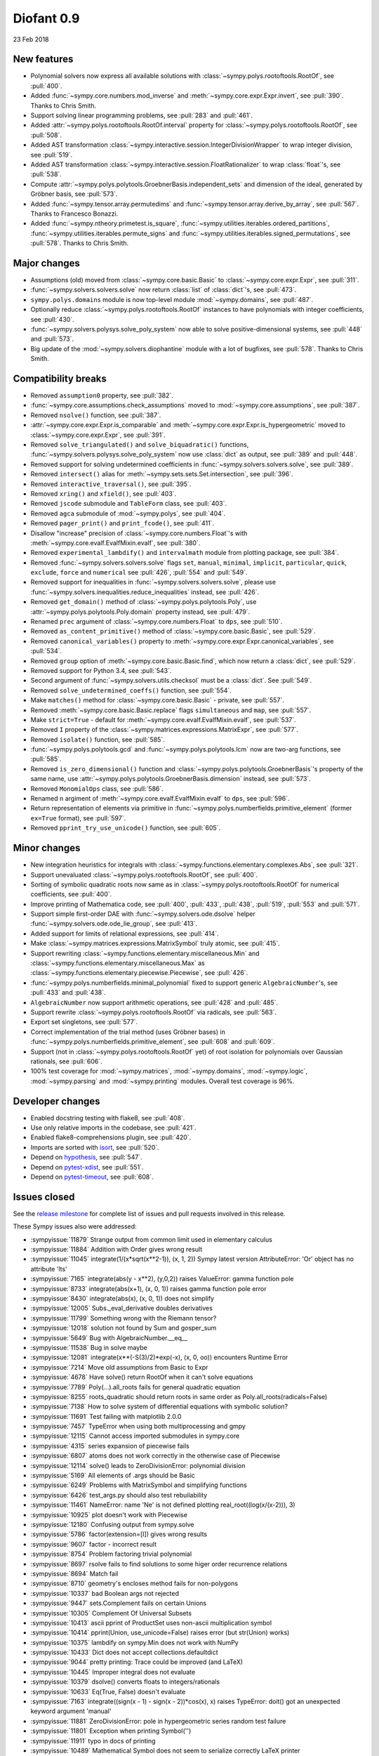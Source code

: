 ===========
Diofant 0.9
===========

23 Feb 2018

New features
============

* Polynomial solvers now express all available solutions with :class:`~sympy.polys.rootoftools.RootOf`, see :pull:`400`.
* Added :func:`~sympy.core.numbers.mod_inverse` and :meth:`~sympy.core.expr.Expr.invert`, see :pull:`390`.  Thanks to Chris Smith.
* Support solving linear programming problems, see :pull:`283` and :pull:`461`.
* Added :attr:`~sympy.polys.rootoftools.RootOf.interval` property for :class:`~sympy.polys.rootoftools.RootOf`, see :pull:`508`.
* Added AST transformation :class:`~sympy.interactive.session.IntegerDivisionWrapper` to wrap integer division, see :pull:`519`.
* Added AST transformation :class:`~sympy.interactive.session.FloatRationalizer` to wrap :class:`float`'s, see :pull:`538`.
* Compute :attr:`~sympy.polys.polytools.GroebnerBasis.independent_sets` and dimension of the ideal, generated by Gröbner basis, see :pull:`573`.
* Added :func:`~sympy.tensor.array.permutedims` and :func:`~sympy.tensor.array.derive_by_array`, see :pull:`567`.  Thanks to Francesco Bonazzi.
* Added :func:`~sympy.ntheory.primetest.is_square`, :func:`~sympy.utilities.iterables.ordered_partitions`, :func:`~sympy.utilities.iterables.permute_signs` and :func:`~sympy.utilities.iterables.signed_permutations`, see :pull:`578`.  Thanks to Chris Smith.

Major changes
=============

* Assumptions (old) moved from :class:`~sympy.core.basic.Basic` to :class:`~sympy.core.expr.Expr`, see :pull:`311`.
* :func:`~sympy.solvers.solvers.solve` now return :class:`list` of :class:`dict`'s, see :pull:`473`.
* ``sympy.polys.domains`` module is now top-level module :mod:`~sympy.domains`, see :pull:`487`.
* Optionally reduce :class:`~sympy.polys.rootoftools.RootOf` instances to have polynomials with integer coefficients, see :pull:`430`.
* :func:`~sympy.solvers.polysys.solve_poly_system` now able to solve positive-dimensional systems, see :pull:`448` and :pull:`573`.
* Big update of the :mod:`~sympy.solvers.diophantine` module with a lot of bugfixes, see :pull:`578`.  Thanks to Chris Smith.

Compatibility breaks
====================

* Removed ``assumption0`` property, see :pull:`382`.
* :func:`~sympy.core.assumptions.check_assumptions` moved to :mod:`~sympy.core.assumptions`, see :pull:`387`.
* Removed ``nsolve()`` function, see :pull:`387`.
* :attr:`~sympy.core.expr.Expr.is_comparable` and :meth:`~sympy.core.expr.Expr.is_hypergeometric` moved to :class:`~sympy.core.expr.Expr`, see :pull:`391`.
* Removed ``solve_triangulated()`` and ``solve_biquadratic()`` functions, :func:`~sympy.solvers.polysys.solve_poly_system` now use :class:`dict` as output, see :pull:`389` and :pull:`448`.
* Removed support for solving undetermined coefficients in :func:`~sympy.solvers.solvers.solve`, see :pull:`389`.
* Removed ``intersect()`` alias for :meth:`~sympy.sets.sets.Set.intersection`, see :pull:`396`.
* Removed ``interactive_traversal()``, see :pull:`395`.
* Removed ``xring()`` and ``xfield()``, see :pull:`403`.
* Removed ``jscode`` submodule and ``TableForm`` class, see :pull:`403`.
* Removed ``agca`` submodule of :mod:`~sympy.polys`, see :pull:`404`.
* Removed ``pager_print()`` and ``print_fcode()``, see :pull:`411`.
* Disallow "increase" precision of :class:`~sympy.core.numbers.Float`'s with :meth:`~sympy.core.evalf.EvalfMixin.evalf`, see :pull:`380`.
* Removed ``experimental_lambdify()`` and ``intervalmath`` module from plotting package, see :pull:`384`.
* Removed :func:`~sympy.solvers.solvers.solve` flags ``set``, ``manual``, ``minimal``, ``implicit``, ``particular``, ``quick``, ``exclude``, ``force`` and ``numerical`` see :pull:`426`, :pull:`554` and :pull:`549`.
* Removed support for inequalities in :func:`~sympy.solvers.solvers.solve`, please use :func:`~sympy.solvers.inequalities.reduce_inequalities` instead, see :pull:`426`.
* Removed ``get_domain()`` method of :class:`~sympy.polys.polytools.Poly`, use :attr:`~sympy.polys.polytools.Poly.domain` property instead, see :pull:`479`.
* Renamed ``prec`` argument of :class:`~sympy.core.numbers.Float` to ``dps``, see :pull:`510`.
* Removed ``as_content_primitive()`` method of :class:`~sympy.core.basic.Basic`, see :pull:`529`.
* Removed ``canonical_variables()`` property to :meth:`~sympy.core.expr.Expr.canonical_variables`, see :pull:`534`.
* Removed ``group`` option of :meth:`~sympy.core.basic.Basic.find`, which now return a :class:`dict`, see :pull:`529`.
* Removed support for Python 3.4, see :pull:`543`.
* Second argument of :func:`~sympy.solvers.utils.checksol` must be a :class:`dict`.  See :pull:`549`.
* Removed ``solve_undetermined_coeffs()`` function, see :pull:`554`.
* Make ``matches()`` method for :class:`~sympy.core.basic.Basic` - private, see :pull:`557`.
* Removed :meth:`~sympy.core.basic.Basic.replace` flags ``simultaneous`` and ``map``, see :pull:`557`.
* Make ``strict=True`` - default for :meth:`~sympy.core.evalf.EvalfMixin.evalf`, see :pull:`537`.
* Removed ``I`` property of the :class:`~sympy.matrices.expressions.MatrixExpr`, see :pull:`577`.
* Removed ``isolate()`` function, see :pull:`585`.
* :func:`~sympy.polys.polytools.gcd` and :func:`~sympy.polys.polytools.lcm` now are two-arg functions, see :pull:`585`.
* Removed ``is_zero_dimensional()`` function and :class:`~sympy.polys.polytools.GroebnerBasis`'s property of the same name, use :attr:`~sympy.polys.polytools.GroebnerBasis.dimension` instead, see :pull:`573`.
* Removed ``MonomialOps`` class, see :pull:`586`.
* Renamed ``n`` argiment of :meth:`~sympy.core.evalf.EvalfMixin.evalf` to ``dps``, see :pull:`596`.
* Return representation of elements via primitive in :func:`~sympy.polys.numberfields.primitive_element` (former ``ex=True`` format), see :pull:`597`.
* Removed ``pprint_try_use_unicode()`` function, see :pull:`605`.

Minor changes
=============

* New integration heuristics for integrals with :class:`~sympy.functions.elementary.complexes.Abs`, see :pull:`321`.
* Support unevaluated :class:`~sympy.polys.rootoftools.RootOf`, see :pull:`400`.
* Sorting of symbolic quadratic roots now same as in :class:`~sympy.polys.rootoftools.RootOf` for numerical coefficients, see :pull:`400`.
* Improve printing of Mathematica code, see :pull:`400`, :pull:`433`, :pull:`438`, :pull:`519`, :pull:`553` and :pull:`571`.
* Support simple first-order DAE with :func:`~sympy.solvers.ode.dsolve` helper :func:`~sympy.solvers.ode.ode_lie_group`, see :pull:`413`.
* Added support for limits of relational expressions, see :pull:`414`.
* Make :class:`~sympy.matrices.expressions.MatrixSymbol` truly atomic, see :pull:`415`.
* Support rewriting :class:`~sympy.functions.elementary.miscellaneous.Min` and :class:`~sympy.functions.elementary.miscellaneous.Max` as :class:`~sympy.functions.elementary.piecewise.Piecewise`, see :pull:`426`.
* :func:`~sympy.polys.numberfields.minimal_polynomial` fixed to support generic ``AlgebraicNumber``'s, see :pull:`433` and :pull:`438`.
* ``AlgebraicNumber`` now support arithmetic operations, see :pull:`428` and :pull:`485`.
* Support rewrite :class:`~sympy.polys.rootoftools.RootOf` via radicals, see :pull:`563`.
* Export set singletons, see :pull:`577`.
* Correct implementation of the trial method (uses Gröbner bases) in :func:`~sympy.polys.numberfields.primitive_element`, see :pull:`608` and :pull:`609`.
* Support (not in :class:`~sympy.polys.rootoftools.RootOf` yet) of root isolation for polynomials over Gaussian rationals, see :pull:`606`.
* 100% test coverage for :mod:`~sympy.matrices`, :mod:`~sympy.domains`, :mod:`~sympy.logic`, :mod:`~sympy.parsing` and :mod:`~sympy.printing` modules.  Overall test coverage is 96%.

Developer changes
=================

* Enabled docstring testing with flake8, see :pull:`408`.
* Use only relative imports in the codebase, see :pull:`421`.
* Enabled flake8-comprehensions plugin, see :pull:`420`.
* Imports are sorted with `isort <https://github.com/timothycrosley/isort>`_, see :pull:`520`.
* Depend on `hypothesis <https://hypothesis.readthedocs.io/en/latest/>`_, see :pull:`547`.
* Depend on `pytest-xdist <https://github.com/pytest-dev/pytest-xdist>`_, see :pull:`551`.
* Depend on `pytest-timeout <https://bitbucket.org/pytest-dev/pytest-timeout>`_, see :pull:`608`.

Issues closed
=============

See the `release milestone <https://github.com/sympy/sympy/milestone/2?closed=1>`_
for complete list of issues and pull requests involved in this release.

These Sympy issues also were addressed:

* :sympyissue:`11879` Strange output from common limit used in elementary calculus
* :sympyissue:`11884` Addition with Order gives wrong result
* :sympyissue:`11045` integrate(1/(x*sqrt(x**2-1)), (x, 1, 2)) Sympy latest version AttributeError: 'Or' object has no attribute 'lts'
* :sympyissue:`7165` integrate(abs(y - x**2), (y,0,2)) raises ValueError: gamma function pole
* :sympyissue:`8733` integrate(abs(x+1), (x, 0, 1)) raises gamma function pole error
* :sympyissue:`8430` integrate(abs(x), (x, 0, 1)) does not simplify
* :sympyissue:`12005` Subs._eval_derivative doubles derivatives
* :sympyissue:`11799` Something wrong with the Riemann tensor?
* :sympyissue:`12018` solution not found by Sum and gosper_sum
* :sympyissue:`5649` Bug with AlgebraicNumber.__eq__
* :sympyissue:`11538` Bug in solve maybe
* :sympyissue:`12081` integrate(x**(-S(3)/2)*exp(-x), (x, 0, oo)) encounters Runtime Error
* :sympyissue:`7214` Move old assumptions from Basic to Expr
* :sympyissue:`4678` Have solve() return RootOf when it can't solve equations
* :sympyissue:`7789` Poly(...).all_roots fails for general quadratic equation
* :sympyissue:`8255` roots_quadratic should return roots in same order as Poly.all_roots(radicals=False)
* :sympyissue:`7138` How to solve system of differential equations with symbolic solution?
* :sympyissue:`11691` Test failing with matplotlib 2.0.0
* :sympyissue:`7457` TypeError when using both multiprocessing and gmpy
* :sympyissue:`12115` Cannot access imported submodules in sympy.core
* :sympyissue:`4315` series expansion of piecewise fails
* :sympyissue:`6807` atoms does not work correctly in the otherwise case of Piecewise
* :sympyissue:`12114` solve() leads to ZeroDivisionError: polynomial division
* :sympyissue:`5169` All elements of .args should be Basic
* :sympyissue:`6249` Problems with MatrixSymbol and simplifying functions
* :sympyissue:`6426` test_args.py should also test rebuilability
* :sympyissue:`11461` NameError: name 'Ne' is not defined plotting real_root((log(x/(x-2))), 3)
* :sympyissue:`10925` plot doesn't work with Piecewise
* :sympyissue:`12180` Confusing output from sympy.solve
* :sympyissue:`5786` factor(extension=[I]) gives wrong results
* :sympyissue:`9607` factor - incorrect result
* :sympyissue:`8754` Problem factoring trivial polynomial
* :sympyissue:`8697` rsolve fails to find solutions to some higer order recurrence relations
* :sympyissue:`8694` Match fail
* :sympyissue:`8710` geometry's encloses method fails for non-polygons
* :sympyissue:`10337` bad Boolean args not rejected
* :sympyissue:`9447` sets.Complement fails on certain Unions
* :sympyissue:`10305` Complement Of Universal Subsets
* :sympyissue:`10413` ascii pprint of ProductSet uses non-ascii multiplication symbol
* :sympyissue:`10414` pprint(Union, use_unicode=False) raises error (but str(Union) works)
* :sympyissue:`10375` lambdify on sympy.Min does not work with NumPy
* :sympyissue:`10433`  Dict does not accept collections.defaultdict
* :sympyissue:`9044` pretty printing: Trace could be improved (and LaTeX)
* :sympyissue:`10445` Improper integral does not evaluate
* :sympyissue:`10379` dsolve() converts floats to integers/rationals
* :sympyissue:`10633` Eq(True, False) doesn't evaluate
* :sympyissue:`7163` integrate((sign(x - 1) - sign(x - 2))*cos(x), x) raises TypeError: doit() got an unexpected keyword argument 'manual'
* :sympyissue:`11881` ZeroDivisionError: pole in hypergeometric series random test failure
* :sympyissue:`11801` Exception when printing Symbol('')
* :sympyissue:`11911` typo in docs of printing
* :sympyissue:`10489` Mathematical Symbol does not seem to serialize correctly LaTeX printer
* :sympyissue:`10336` nsimplify problems with oo and inf
* :sympyissue:`12345` nonlinsolve (solve_biquadratic) gives no solution with radical
* :sympyissue:`12375` sympy.series() is broken?
* :sympyissue:`5514` Poly(x, x) * I != I * Poly(x, x)
* :sympyissue:`12398` Limits With abs in certain cases remains unevaluated
* :sympyissue:`12400` polytool.poly() can't raise polynomial to negative power?
* :sympyissue:`12221` Issue with definite piecewise integration
* :sympyissue:`12522` BooleanTrue and Boolean False should have simplify method
* :sympyissue:`12555` limit((3**x + 2 * x**10) / (x**10 + E**x), x, -oo) gives 0 instead of 2
* :sympyissue:`12569` problem with polygamma or im
* :sympyissue:`12578` Taylor expansion wrong (likely because of wrong substitution at point of evaluation?)
* :sympyissue:`12582` Can't solve integrate(abs(x**2-3*x), (x, -15, 15))
* :sympyissue:`12747` Missing constant coefficient in Taylor series of degree 1
* :sympyissue:`12769` Slow limit() calculation?!
* :sympyissue:`12942` Remove x**1.0 == x hack from core
* :sympyissue:`12238` match can take a long time (possibly forever)
* :sympyissue:`4269` ordering of classes
* :sympyissue:`13081` Some comparisons between rational and irrational numbers are incorrect
* :sympyissue:`13078` Return NotImplemented, not False, upon rich comparison with unknown type
* :sympyissue:`13098` sympy.floor() sometimes returns the wrong answer
* :sympyissue:`13312` SymPy does not evaluate integrals of exponentials with symbolic parameter and limit
* :sympyissue:`13111` Don't use "is" to compare classes
* :sympyissue:`10488` integrate(x/(a*x+b), x) gives wrong answer
* :sympyissue:`9706` Interval(-oo, 0).closure hangs
* :sympyissue:`10740` Add a test for Interval(..) in Interval(..) == False
* :sympyissue:`10592` zeta(0, n) where n is negative is wrong
* :sympyissue:`7858` Nth root mod giving wrong solutions
* :sympyissue:`5412` N(oo*I) returns wrong result
* :sympyissue:`10710` Any dict-like object in expr.subs
* :sympyissue:`10810` Implemented function gives ValueError when constructing float expression in sympy 1.0
* :sympyissue:`10867` Getting KeyError while solving ode : dsolve(Eq(g(x).diff(x).diff(x) , (x-2)**2 +(x-3)**3), g(x))
* :sympyissue:`10782` condition_number() for empty matrices giving ValueError
* :sympyissue:`10719` eigenvals of empty matrix raises IndexError
* :sympyissue:`10680` unable to get unevaluated Integral object for  integrate ( x**log (x**log (x**log(x) ) ) , x) .
* :sympyissue:`10701` Is the empty matrix nilpotent? IndexError: Index out of range: a[0]
* :sympyissue:`10770` Adding a row or a column to an empty matrix
* :sympyissue:`10773` sympify evaluates Div Operation in case of Unary Operator when evaluate = False
* :sympyissue:`13332` limit(): AttributeError: 'NoneType' object has no attribute 'rewrite'
* :sympyissue:`13382` Incorrect Result for limit(n*(((n+1)**2+1)/(n**2+1)-1), n ,oo)
* :sympyissue:`13403` Incorrect Result for limit(n*(-1 + (n + log(n + 1) + 1)/(n + log(n))), n ,oo)
* :sympyissue:`13416` Incorrect Result for limit((-n**3*log(n)**3 + (n - 1)*(n + 1)**2*log(n + 1)**3)/(n**2*log(n)**3), n ,oo)
* :sympyissue:`13462` Bug in sympy.limit()
* :sympyissue:`13501` Incorrect integral of a rational function with a symbolic coefficient
* :sympyissue:`13536` TypeError for integration from infinity to a positive value
* :sympyissue:`13545` Poly loses modulus after arithemetic
* :sympyissue:`13460` Integration of certain cubic rational functions is incorrect
* :sympyissue:`13071` meijerg.is_number is wrong
* :sympyissue:`13575` limit(acos(erfi(x)), x, 1) causes recursion error
* :sympyissue:`13629` bug in rsolve
* :sympyissue:`13645` sympy hangs on evaluating expression
* :sympyissue:`7067` factor_list() error Python3
* :sympyissue:`11378` S.Reals should be accessible as just "Reals"
* :sympyissue:`10999` diop: holzer error
* :sympyissue:`11000` diop: power_representation
* :sympyissue:`11026` diophantine(x**3+y**3-2) -> KeyError instead of {(1, 1)}
* :sympyissue:`8943` diophantine misses trivial solution
* :sympyissue:`11016` diop: sum of squares needs to try more options to satisfy conditions
* :sympyissue:`9538` diophantine() doesn't let you specify the variable order
* :sympyissue:`11049` diop: recursion error
* :sympyissue:`11021` diop: power_representation(4**5, 3, 1) -> (4,)
* :sympyissue:`11050` diop: partition(n, k) gives redundant result
* :sympyissue:`13853` Why does the expansion of polylog(1, z) have exp_polar(-I*pi)?
* :sympyissue:`13849` solve/nonlinsolve: RuntimeError: run out of coefficient configurations
* :sympyissue:`9366` rootof: Constructing RootOfs with polys containing RootOf coefficients
* :sympyissue:`13914` The power of zoo
* :sympyissue:`14000` sqrt and other root functions should inherit from Function
* :sympyissue:`11099` Min and Max would not substitute in evalf
* :sympyissue:`8257` Interval(-oo, oo) + FiniteSet(oo) takes forever
* :sympyissue:`11198` factor_list(sqrt(const)*x) error
* :sympyissue:`10784` autowrap on windows -- distutils doesn't work with C compiler
* :sympyissue:`10897` rewrite im() in terms of re() and vice versa
* :sympyissue:`10963` x**6000%400 hangs
* :sympyissue:`10931` S.Integers - S.Integers does not evaluate
* :sympyissue:`2799` S.UniversalSet + Interval(0, oo) takes forever
* :sympyissue:`11090` ImmutableMatrix * MatrixSymbol raises AttributeError
* :sympyissue:`11207` floor(ceiling(x)) doesn't simplify
* :sympyissue:`9135` Incorrect subsitution of partial derivatives by .subs()
* :sympyissue:`10829` subs method gives wrong result for powers
* :sympyissue:`10816` is_nthpow_residue(a,n,m) gives NotImplemented error when m don't have primitive root
* :sympyissue:`10886` No solution by nthroot_mod
* :sympyissue:`10157` Replace needs_brackets with parenthesize in the latex printer
* :sympyissue:`10972` [tensor module] incorrect evaluation of TensMul.data
* :sympyissue:`10044` Error pretty printing a tuple with a sympy.vector basis vector
* :sympyissue:`10395` nfloat changes the arguments inside Max.
* :sympyissue:`10641` Or, And don't evaluate
* :sympyissue:`10821` latex bug for commutator output
* :sympyissue:`9296` simplify(a)+simplify(b) Is Not simplify(a+b)
* :sympyissue:`9630` simplify() rounds a numerical coefficient (indeed very close to unity) to 1
* :sympyissue:`12792` Simplify with float values leads to non-equal result
* :sympyissue:`12506` Simplify() returns wrong simplified expressions using Sympy 1.0 (trigonometric functions)
* :sympyissue:`13115` Bug in simplify ?
* :sympyissue:`13149` factor() of expression with float coefficients gives incorrect result
* :sympyissue:`14117` Run out of coefficient configurations in primitive_element()
* :sympyissue:`14159` Can't set bottom and top bounds of root isolation rectangle with dup_isolate_complex_roots_sqf()
* :sympyissue:`11122` x > 0 doesn't evaluate for x = Symbol('x', positive=False)
* :sympyissue:`11418` diophantine: misclassification
* :sympyissue:`9862` [tensor] error when retrieving data from TensAdd instance involving fully contracted tensor and scalar
* :sympyissue:`11525` [tensor] TensAdd ignores all but one scalar argument
* :sympyissue:`11530` ITE(x, True, False) should auto simplify to x
* :sympyissue:`11559` str of Transpose should be valid Python
* :sympyissue:`11547` mathml(Matrix([0,1,2])) gives back error
* :sympyissue:`11306` numpy lambdify of piecewise doesn't work for invalid values
* :sympyissue:`7171` sin(x).rewrite(pow) raises RuntimeError: maximum recursion depth
* :sympyissue:`2866` lambdify inserts numpy after math
* :sympyissue:`11351` TypeError exception in totient and reduced_totient LaTeX printers
* :sympyissue:`14289` Sign of generator of an algebraic numberfield
